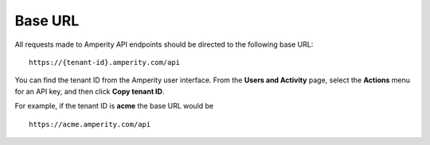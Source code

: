 .. https://docs.amperity.com/api/


.. meta::
    :description lang=en:
        All requests to the Amperity API use 'https://{tenant-id}.amperity.com/api' as the base URL.

.. meta::
    :content class=swiftype name=body data-type=text:
        All requests to the Amperity API use 'https://{tenant-id}.amperity.com/api' as the base URL.

.. meta::
    :content class=swiftype name=title data-type=string:
        Amperity API base URL

==================================================
Base URL
==================================================

.. api-amperity-base-url-start

All requests made to Amperity API endpoints should be directed to the following base URL:

::

   https://{tenant-id}.amperity.com/api


You can find the tenant ID from the Amperity user interface. From the **Users and Activity** page, select the **Actions** menu for an API key, and then click **Copy tenant ID**.

For example, if the tenant ID is **acme** the base URL would be

::

   https://acme.amperity.com/api

.. api-amperity-base-url-end

